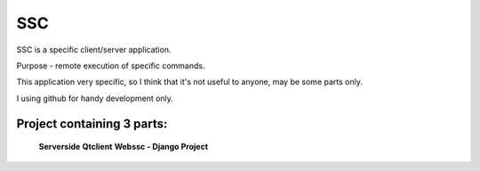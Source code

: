 =======
SSC
=======

SSC is a specific client/server application.

Purpose - remote execution of specific commands.

This application very specific, so I think that it's not 
useful to anyone, may be some parts only.

I using github for handy development only.

Project containing 3 parts:
---------------------------

    **Serverside**
    **Qtclient**
    **Webssc - Django Project**
